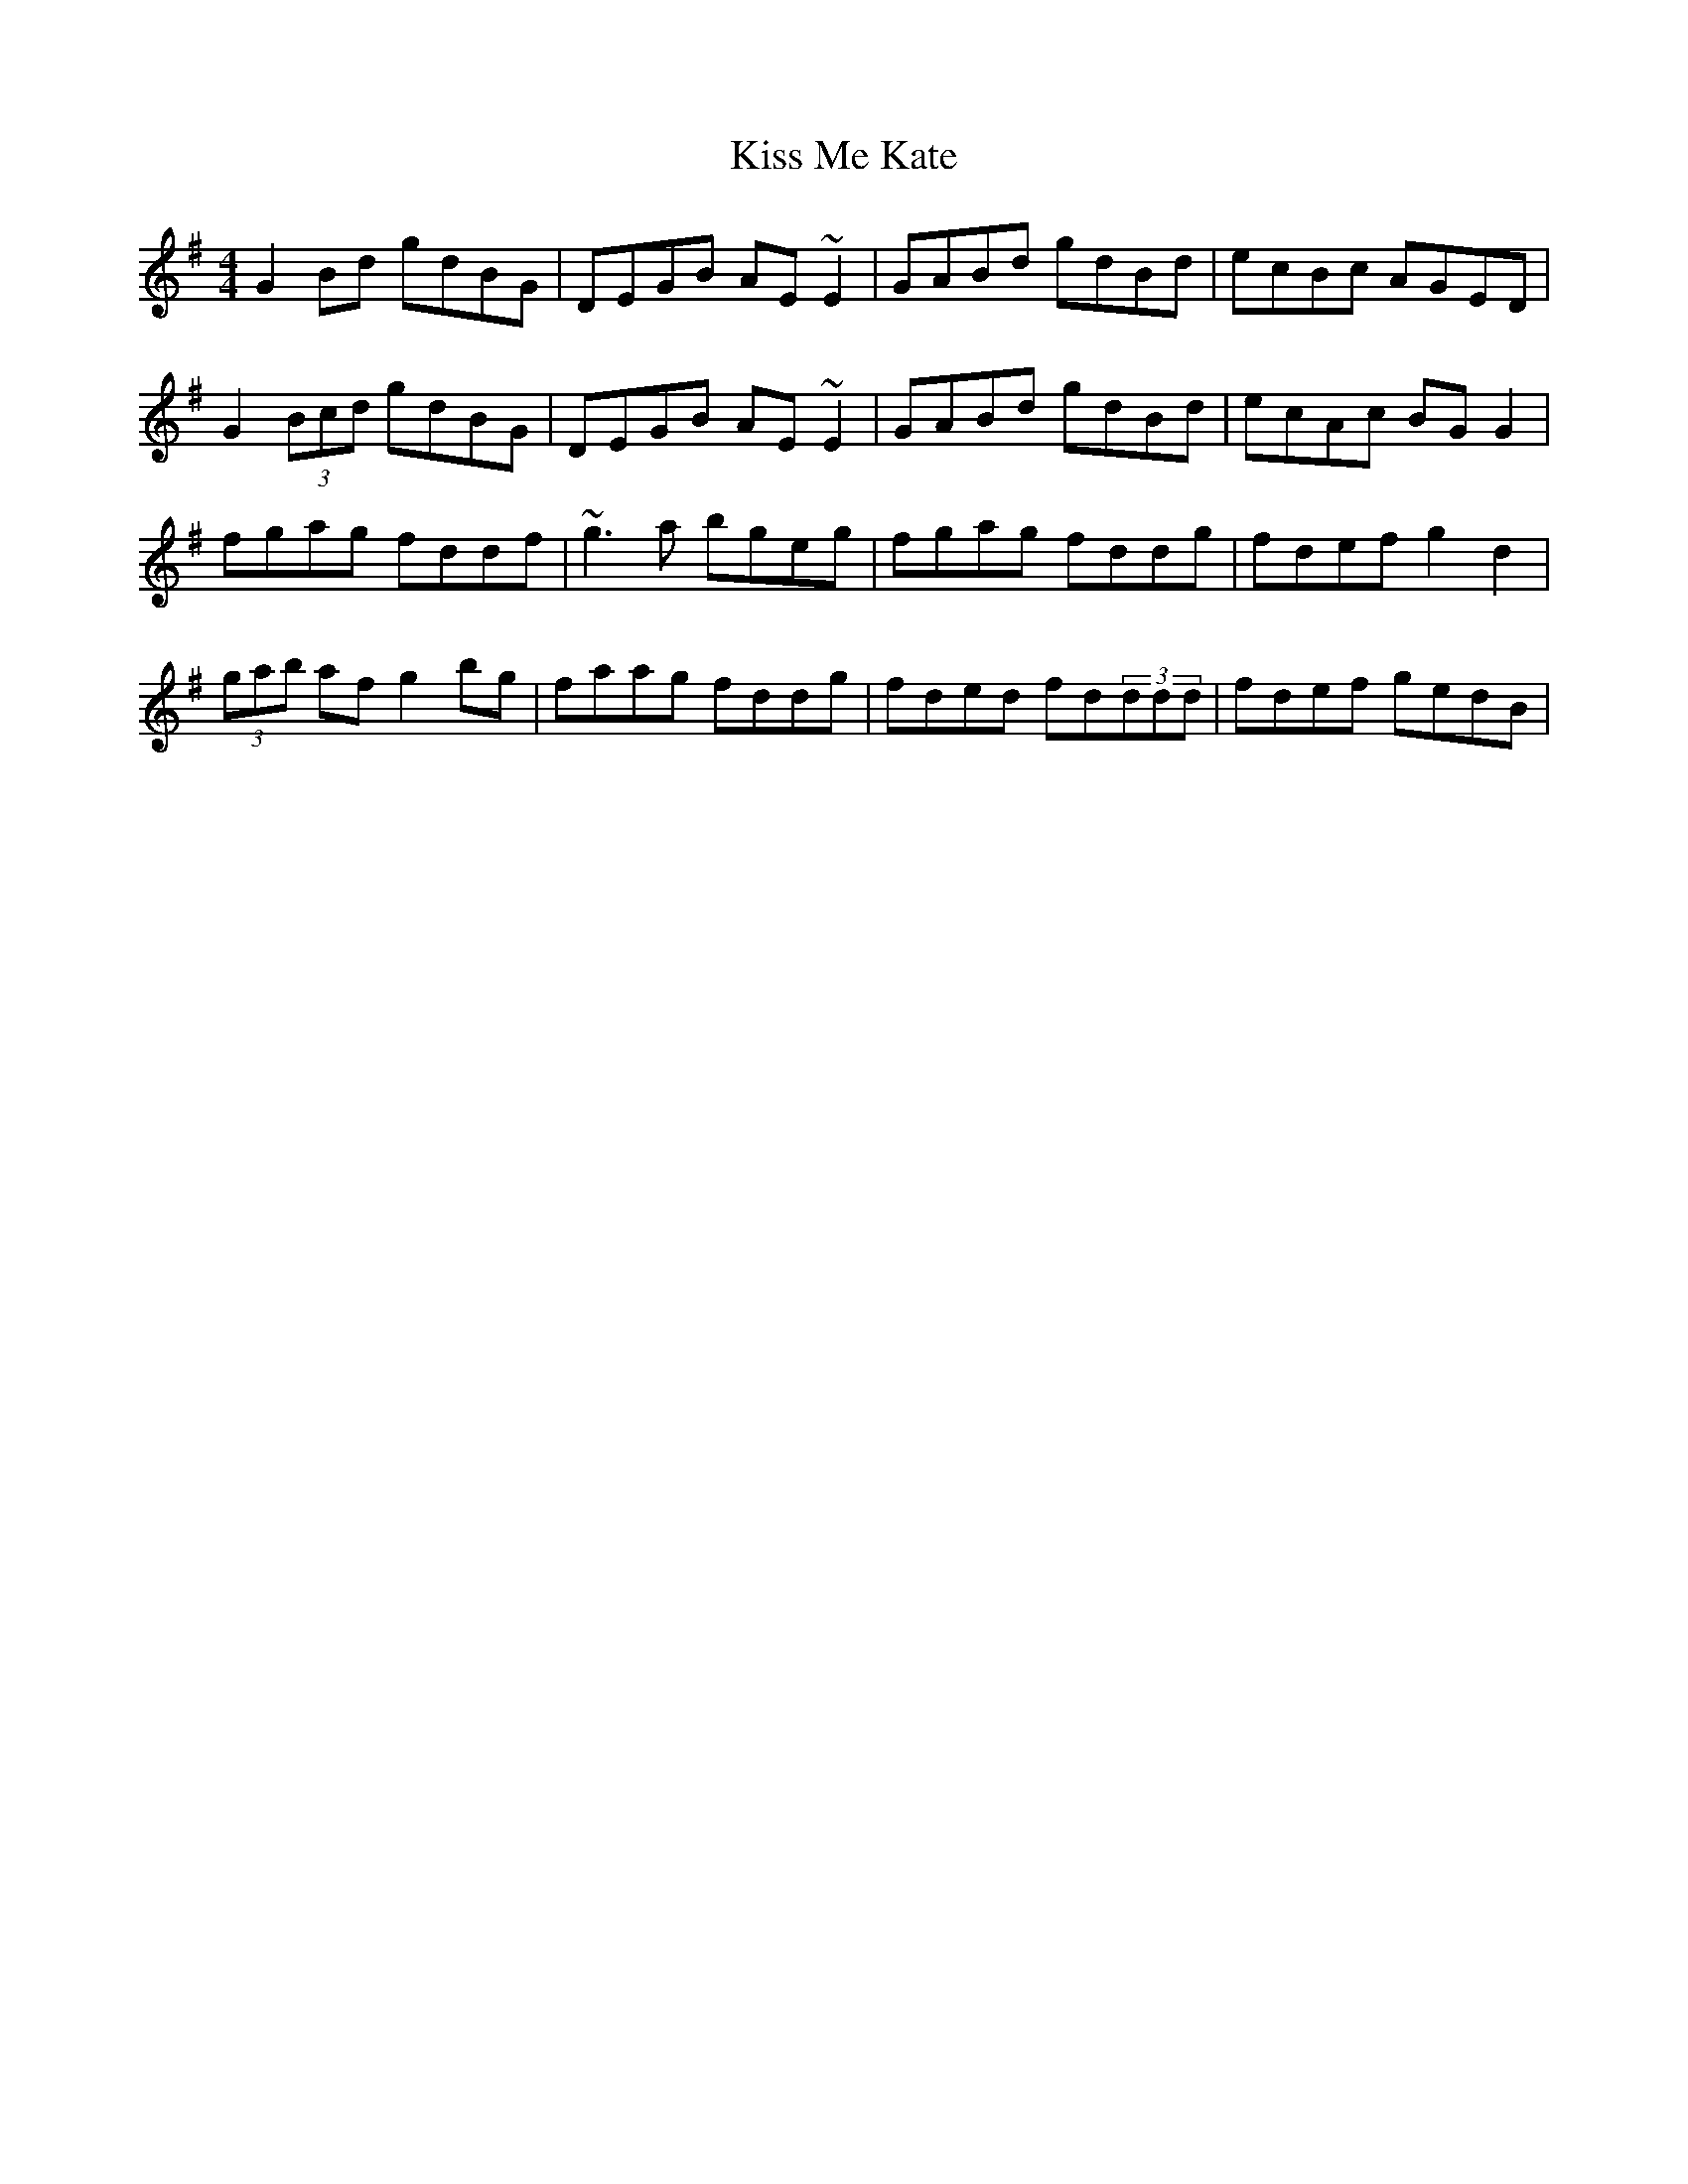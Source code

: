 X: 21872
T: Kiss Me Kate
R: reel
M: 4/4
K: Gmajor
G2Bd gdBG|DEGB AE~E2|GABd gdBd|ecBc AGED|
G2(3Bcd gdBG|DEGB AE~E2|GABd gdBd|ecAc BGG2|
fgag fddf|~g3a bgeg|fgag fddg|fdef g2d2|
(3gab af g2bg|faag fddg|fded fd(3ddd|fdef gedB|

